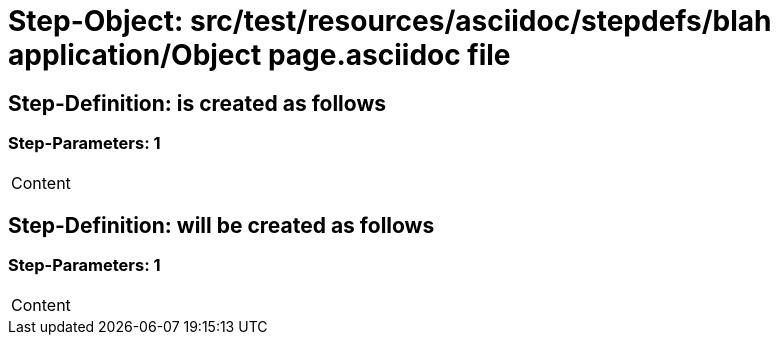 = Step-Object: src/test/resources/asciidoc/stepdefs/blah application/Object page.asciidoc file

== Step-Definition: is created as follows

=== Step-Parameters: 1

|===
| Content
|===

== Step-Definition: will be created as follows

=== Step-Parameters: 1

|===
| Content
|===

